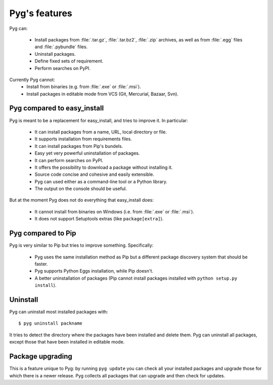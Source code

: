 Pyg's features
==============

Pyg can:

    * Install packages from :file:`.tar.gz`, :file:`.tar.bz2`, :file:`.zip` archives, as well as from :file:`.egg` files and :file:`.pybundle` files.
    * Uninstall packages.
    * Define fixed sets of requirement.
    * Perform searches on PyPI.

Currently Pyg cannot:
    * Install from binaries (e.g. from :file:`.exe` or :file:`.msi`).
    * Install packages in editable mode from VCS (Git, Mercurial, Bazaar, Svn).


Pyg compared to easy_install
----------------------------

Pyg is meant to be a replacement for easy_install, and tries to improve it. In particular:

    * It can install packages from a name, URL, local directory or file.
    * It supports installation from requirements files.
    * It can install packages from Pip's bundels.
    * Easy yet very powerful uninstallation of packages.
    * It can perform searches on PyPI.
    * It offers the possibility to download a package without installing it.
    * Source code concise and cohesive and easily extensible.
    * Pyg can used either as a command-line tool or a Python library.
    * The output on the console should be useful.

But at the moment Pyg does not do everything that easy_install does:

    * It cannot install from binaries on Windows (i.e. from :file:`.exe` or :file:`.msi`).
    * It does not support Setuptools extras (like ``package[extra]``).


Pyg compared to Pip
-------------------

Pyg is very similar to Pip but tries to improve something. Specifically:

    * Pyg uses the same installation method as Pip but a different package discovery system that should be faster.
    * Pyg supports Python Eggs installation, while Pip doesn't.
    * A better uninstallation of packages (Pip cannot install packages installed with ``python setup.py install``).


Uninstall
---------

Pyg can uninstall most installed packages with::

    $ pyg uninstall packname

It tries to detect the directory where the packages have been installed and delete them.
Pyg can uninstall all packages, except those that have been installed in editable mode.

.. seealso::
    :ref:`uninst`


Package upgrading
-----------------

This is a feature unique to Pyg: by running ``pyg update`` you can check all your installed packages and upgrade those for which there is a newer release.
Pyg collects all packages that can upgrade and then check for updates.

.. seealso::

    :ref:`upd`
